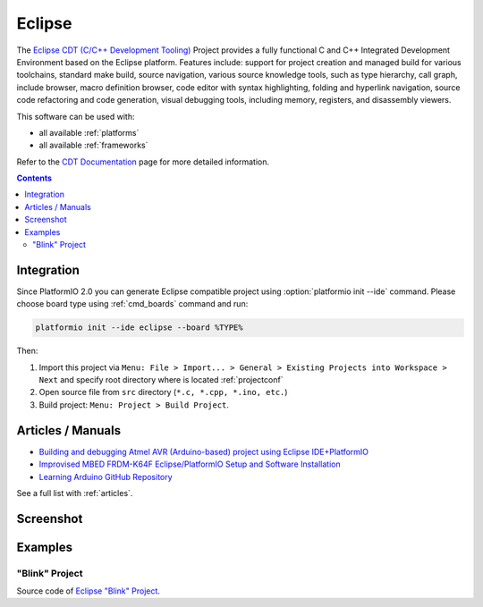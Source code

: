 ..  Copyright 2014-2015 Ivan Kravets <me@ikravets.com>
    Licensed under the Apache License, Version 2.0 (the "License");
    you may not use this file except in compliance with the License.
    You may obtain a copy of the License at
       http://www.apache.org/licenses/LICENSE-2.0
    Unless required by applicable law or agreed to in writing, software
    distributed under the License is distributed on an "AS IS" BASIS,
    WITHOUT WARRANTIES OR CONDITIONS OF ANY KIND, either express or implied.
    See the License for the specific language governing permissions and
    limitations under the License.

.. _ide_eclipse:

Eclipse
=======

The `Eclipse CDT (C/C++ Development Tooling) <https://eclipse.org/cdt/>`_
Project provides a fully functional C and C++ Integrated Development
Environment based on the Eclipse platform. Features include: support for
project creation and managed build for various toolchains, standard make
build, source navigation, various source knowledge tools, such as type
hierarchy, call graph, include browser, macro definition browser, code editor
with syntax highlighting, folding and hyperlink navigation, source code
refactoring and code generation, visual debugging tools, including memory,
registers, and disassembly viewers.

This software can be used with:

* all available :ref:`platforms`
* all available :ref:`frameworks`

Refer to the `CDT Documentation <https://eclipse.org/cdt/documentation.php>`_
page for more detailed information.

.. contents::

Integration
-----------

Since PlatformIO 2.0 you can generate Eclipse compatible project using
:option:`platformio init --ide` command. Please choose board type using
:ref:`cmd_boards` command and run:

.. code-block:: shell

    platformio init --ide eclipse --board %TYPE%

Then:

1. Import this project via
   ``Menu: File > Import... > General > Existing Projects into Workspace > Next``
   and specify root directory where is located :ref:`projectconf`
2. Open source file from ``src`` directory (``*.c, *.cpp, *.ino, etc.``)
3. Build project: ``Menu: Project > Build Project``.


Articles / Manuals
------------------

* `Building and debugging Atmel AVR (Arduino-based) project using Eclipse IDE+PlatformIO <http://www.ikravets.com/computer-life/programming/2014/06/20/building-and-debugging-atmel-avr-arduino-based-project-using-eclipse-ideplatformio>`_
* `Improvised MBED FRDM-K64F Eclipse/PlatformIO Setup and Software Installation <http://thomasweldon.com/tpw/courses/embeddsp/p00pcFrdmK64_eclipsePlatformioSetup.html>`_
* `Learning Arduino GitHub Repository <http://www.trojanc.co.za/2015/07/11/learning-arduino-github-repository/>`_

See a full list with :ref:`articles`.

Screenshot
----------

.. image:: ../_static/ide-platformio-eclipse.png
    :target: http://www.ikravets.com/computer-life/programming/2014/06/20/building-and-debugging-atmel-avr-arduino-based-project-using-eclipse-ideplatformio

Examples
--------

"Blink" Project
^^^^^^^^^^^^^^^

Source code of `Eclipse "Blink" Project <https://github.com/platformio/platformio/tree/develop/examples/ide/eclipse>`_.

